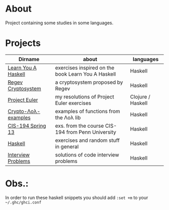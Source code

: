 * About
  Project containing some studies in some languages.
* Projects
  |---------------------+----------------------------------------------------+-------------------|
  | Dirname             | about                                              | languages         |
  |---------------------+----------------------------------------------------+-------------------|
  | [[./learn-you-a-haskell/README.org][Learn You A Haskell]] | exercises inspired on the book Learn You A Haskell | Haskell           |
  | [[./regev-cryptosystem/README.org][Regev Cryptosystem]]  | a cryptosystem proposed by Regev                   | Haskell           |
  | [[./euler-project/README.org][Project Euler]]       | my resolutions of Project Euler exercises          | Clojure / Haskell |
  | [[./crypto-lol-examples/README.org][Crypto-Λoλ-examples]] | examples of functions from the Λoλ lib             | Haskell           |
  | [[./cis-194-spring-13/README.org][CIS-194 Spring 13]]   | exs. from the course CIS-194 from Penn University  | Haskell           |
  | [[./haskell/README.org][Haskell]]             | exercises and random stuff in general              | Haskell           |
  | [[./interview-problems/README.org][Interview Problems]]  | solutions of code interview problems               | Haskell           |
  |---------------------+----------------------------------------------------+-------------------|
* Obs.:
   In order to run these haskell snippets you should add ~:set +m~ to your ~~/.ghc/ghci.conf~



